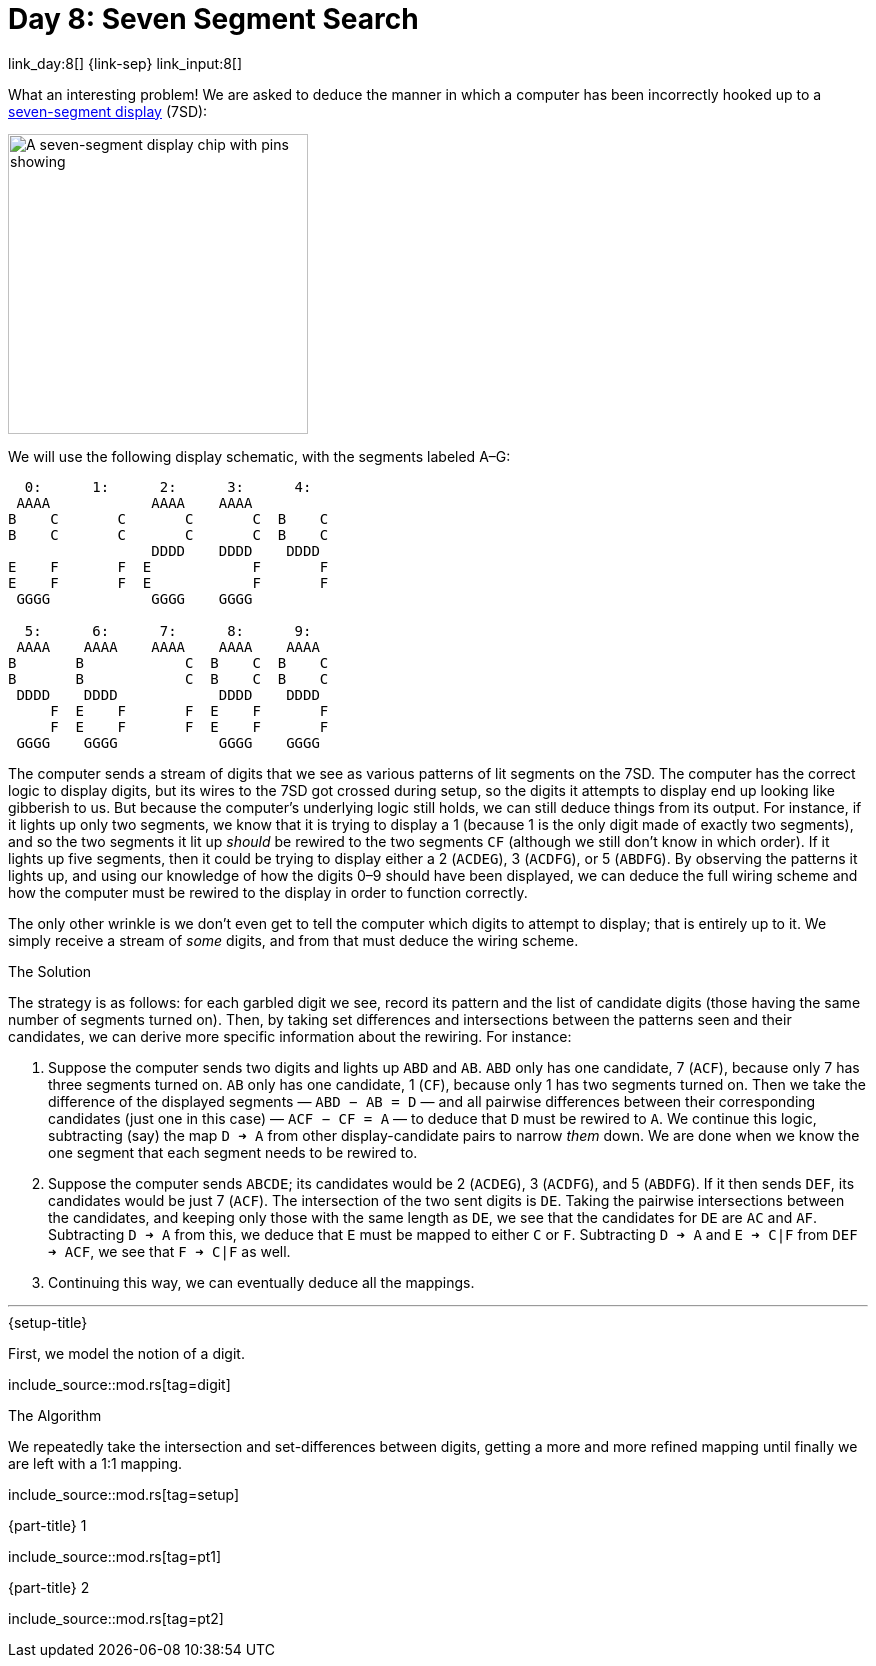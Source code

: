 = Day 8: Seven Segment Search

link_day:8[] {link-sep} link_input:8[]

What an interesting problem!
We are asked to deduce the manner in which a computer has been incorrectly hooked up to a https://en.wikipedia.org/wiki/Seven-segment_display[seven-segment display^] (7SD):

image::https://upload.wikimedia.org/wikipedia/commons/thumb/e/ea/Seven_segment_01_Pengo.jpg/485px-Seven_segment_01_Pengo.jpg[A seven-segment display chip with pins showing,width=300]

We will use the following display schematic, with the segments labeled A–G:

[source]
----
  0:      1:      2:      3:      4:
 AAAA            AAAA    AAAA
B    C       C       C       C  B    C
B    C       C       C       C  B    C
                 DDDD    DDDD    DDDD
E    F       F  E            F       F
E    F       F  E            F       F
 GGGG            GGGG    GGGG

  5:      6:      7:      8:      9:
 AAAA    AAAA    AAAA    AAAA    AAAA
B       B            C  B    C  B    C
B       B            C  B    C  B    C
 DDDD    DDDD            DDDD    DDDD
     F  E    F       F  E    F       F
     F  E    F       F  E    F       F
 GGGG    GGGG            GGGG    GGGG
----

The computer sends a stream of digits that we see as various patterns of lit segments on the 7SD.
The computer has the correct logic to display digits, but its wires to the 7SD got crossed during setup, so the digits it attempts to display end up looking like gibberish to us.
But because the computer's underlying logic still holds, we can still deduce things from its output.
For instance, if it lights up only two segments, we know that it is trying to display a 1 (because 1 is the only digit made of exactly two segments), and so the two segments it lit up _should_ be rewired to the two segments `CF` (although we still don't know in which order).
If it lights up five segments, then it could be trying to display either a 2 (`ACDEG`), 3 (`ACDFG`), or 5 (`ABDFG`).
By observing the patterns it lights up, and using our knowledge of how the digits 0–9 should have been displayed, we can deduce the full wiring scheme and how the computer must be rewired to the display in order to function correctly.

The only other wrinkle is we don't even get to tell the computer which digits to attempt to display; that is entirely up to it.
We simply receive a stream of _some_ digits, and from that must deduce the wiring scheme.

.The Solution
The strategy is as follows: for each garbled digit we see, record its pattern and the list of candidate digits (those having the same number of segments turned on).
Then, by taking set differences and intersections between the patterns seen and their candidates, we can derive more specific information about the rewiring.
For instance:

. Suppose the computer sends two digits and lights up `ABD` and `AB`.
`ABD` only has one candidate, 7 (`ACF`), because only 7 has three segments turned on.
`AB` only has one candidate, 1 (`CF`), because only 1 has two segments turned on.
Then we take the difference of the displayed segments — `ABD − AB = D` — and all pairwise differences between their corresponding candidates (just one in this case) — `ACF − CF = A` — to deduce that `D` must be rewired to `A`.
We continue this logic, subtracting (say) the map `D ➜ A` from other display-candidate pairs to narrow _them_ down.
We are done when we know the one segment that each segment needs to be rewired to.
. Suppose the computer sends `ABCDE`; its candidates would be 2 (`ACDEG`), 3 (`ACDFG`), and 5 (`ABDFG`).
If it then sends `DEF`, its candidates would be just 7 (`ACF`).
The intersection of the two sent digits is `DE`.
Taking the pairwise intersections between the candidates, and keeping only those with the same length as `DE`, we see that the candidates for `DE` are `AC` and `AF`.
Subtracting `D ➜ A` from this, we deduce that `E` must be mapped to either `C` or `F`.
Subtracting `D ➜ A` and `E ➜ C|F` from `DEF ➜ ACF`, we see that `F ➜ C|F` as well.
. Continuing this way, we can eventually deduce all the mappings.

***

.{setup-title}
First, we model the notion of a digit.

include_source::mod.rs[tag=digit]

.The Algorithm

We repeatedly take the intersection and set-differences between digits, getting a more and more refined mapping until finally we are left with a 1:1 mapping.

include_source::mod.rs[tag=setup]

.{part-title} 1
--
include_source::mod.rs[tag=pt1]
--

.{part-title} 2
--
include_source::mod.rs[tag=pt2]
--
